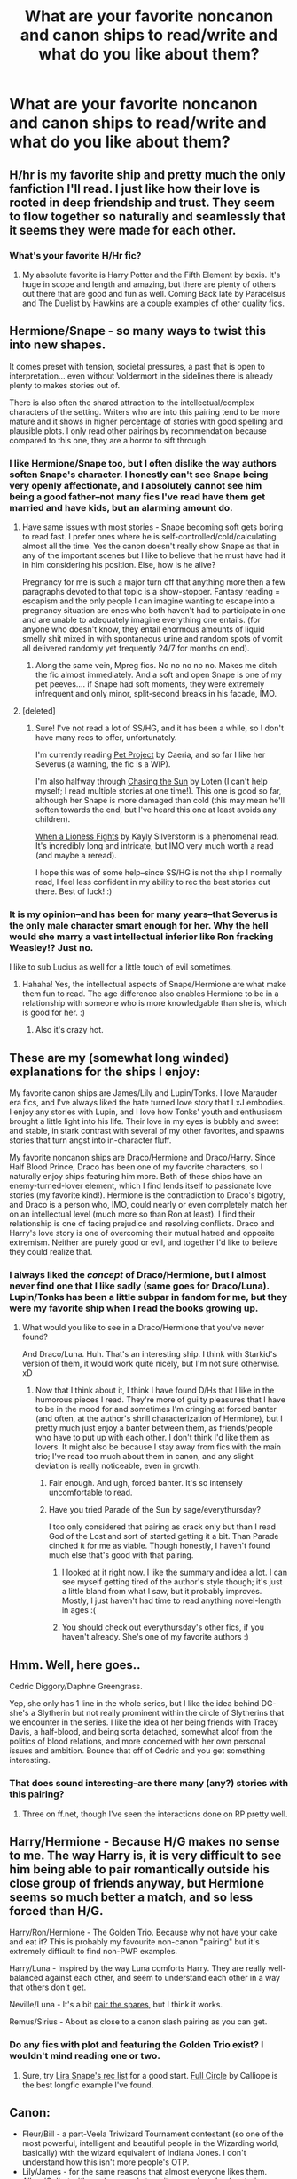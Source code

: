 #+TITLE: What are your favorite noncanon and canon ships to read/write and what do you like about them?

* What are your favorite noncanon and canon ships to read/write and what do you like about them?
:PROPERTIES:
:Author: Mel966
:Score: 8
:DateUnix: 1369714966.0
:DateShort: 2013-May-28
:END:

** H/hr is my favorite ship and pretty much the only fanfiction I'll read. I just like how their love is rooted in deep friendship and trust. They seem to flow together so naturally and seamlessly that it seems they were made for each other.
:PROPERTIES:
:Author: bnazario
:Score: 8
:DateUnix: 1369724999.0
:DateShort: 2013-May-28
:END:

*** What's your favorite H/Hr fic?
:PROPERTIES:
:Author: Mel966
:Score: 1
:DateUnix: 1369756642.0
:DateShort: 2013-May-28
:END:

**** My absolute favorite is Harry Potter and the Fifth Element by bexis. It's huge in scope and length and amazing, but there are plenty of others out there that are good and fun as well. Coming Back late by Paracelsus and The Duelist by Hawkins are a couple examples of other quality fics.
:PROPERTIES:
:Author: bnazario
:Score: 2
:DateUnix: 1369773040.0
:DateShort: 2013-May-29
:END:


** Hermione/Snape - so many ways to twist this into new shapes.

It comes preset with tension, societal pressures, a past that is open to interpretation... even without Voldermort in the sidelines there is already plenty to makes stories out of.

There is also often the shared attraction to the intellectual/complex characters of the setting. Writers who are into this pairing tend to be more mature and it shows in higher percentage of stories with good spelling and plausible plots. I only read other pairings by recommendation because compared to this one, they are a horror to sift through.
:PROPERTIES:
:Author: flupo42
:Score: 8
:DateUnix: 1369748898.0
:DateShort: 2013-May-28
:END:

*** I like Hermione/Snape too, but I often dislike the way authors soften Snape's character. I honestly can't see Snape being very openly affectionate, and I absolutely cannot see him being a good father--not many fics I've read have them get married and have kids, but an alarming amount do.
:PROPERTIES:
:Author: Mel966
:Score: 4
:DateUnix: 1369756851.0
:DateShort: 2013-May-28
:END:

**** Have same issues with most stories - Snape becoming soft gets boring to read fast. I prefer ones where he is self-controlled/cold/calculating almost all the time. Yes the canon doesn't really show Snape as that in any of the important scenes but I like to believe that he must have had it in him considering his position. Else, how is he alive?

Pregnancy for me is such a major turn off that anything more then a few paragraphs devoted to that topic is a show-stopper. Fantasy reading = escapism and the only people I can imagine wanting to escape into a pregnancy situation are ones who both haven't had to participate in one and are unable to adequately imagine everything one entails. (for anyone who doesn't know, they entail enormous amounts of liquid smelly shit mixed in with spontaneous urine and random spots of vomit all delivered randomly yet frequently 24/7 for months on end).
:PROPERTIES:
:Author: flupo42
:Score: 4
:DateUnix: 1369760027.0
:DateShort: 2013-May-28
:END:

***** Along the same vein, Mpreg fics. No no no no no. Makes me ditch the fic almost immediately. And a soft and open Snape is one of my pet peeves.... if Snape had soft moments, they were extremely infrequent and only minor, split-second breaks in his facade, IMO.
:PROPERTIES:
:Author: main_hoon_na
:Score: 3
:DateUnix: 1369815035.0
:DateShort: 2013-May-29
:END:


**** [deleted]
:PROPERTIES:
:Score: 3
:DateUnix: 1369784646.0
:DateShort: 2013-May-29
:END:

***** Sure! I've not read a lot of SS/HG, and it has been a while, so I don't have many recs to offer, unfortunately.

I'm currently reading [[http://www.fanfiction.net/s/2290003/1/Pet-Project][Pet Project]] by Caeria, and so far I like her Severus (a warning, the fic is a WIP).

I'm also halfway through [[http://www.fanfiction.net/s/7413926/1/Chasing-The-Sun][Chasing the Sun]] by Loten (I can't help myself; I read multiple stories at one time!). This one is good so far, although her Snape is more damaged than cold (this may mean he'll soften towards the end, but I've heard this one at least avoids any children).

[[http://www.fanfiction.net/s/2162474/1/When-A-Lioness-Fights][When a Lioness Fights]] by Kayly Silverstorm is a phenomenal read. It's incredibly long and intricate, but IMO very much worth a read (and maybe a reread).

I hope this was of some help--since SS/HG is not the ship I normally read, I feel less confident in my ability to rec the best stories out there. Best of luck! :)
:PROPERTIES:
:Author: Mel966
:Score: 1
:DateUnix: 1369882018.0
:DateShort: 2013-May-30
:END:


*** It is my opinion--and has been for many years--that Severus is the only male character smart enough for her. Why the hell would she marry a vast intellectual inferior like Ron fracking Weasley!? Just no.

I like to sub Lucius as well for a little touch of evil sometimes.
:PROPERTIES:
:Author: KloverCain
:Score: 5
:DateUnix: 1369753249.0
:DateShort: 2013-May-28
:END:

**** Hahaha! Yes, the intellectual aspects of Snape/Hermione are what make them fun to read. The age difference also enables Hermione to be in a relationship with someone who is more knowledgable than she is, which is good for her. :)
:PROPERTIES:
:Author: Mel966
:Score: 7
:DateUnix: 1369756928.0
:DateShort: 2013-May-28
:END:

***** Also it's crazy hot.
:PROPERTIES:
:Author: KloverCain
:Score: 5
:DateUnix: 1369763371.0
:DateShort: 2013-May-28
:END:


** These are my (somewhat long winded) explanations for the ships I enjoy:

My favorite canon ships are James/Lily and Lupin/Tonks. I love Marauder era fics, and I've always liked the hate turned love story that LxJ embodies. I enjoy any stories with Lupin, and I love how Tonks' youth and enthusiasm brought a little light into his life. Their love in my eyes is bubbly and sweet and stable, in stark contrast with several of my other favorites, and spawns stories that turn angst into in-character fluff.

My favorite noncanon ships are Draco/Hermione and Draco/Harry. Since Half Blood Prince, Draco has been one of my favorite characters, so I naturally enjoy ships featuring him more. Both of these ships have an enemy-turned-lover element, which I find lends itself to passionate love stories (my favorite kind!). Hermione is the contradiction to Draco's bigotry, and Draco is a person who, IMO, could nearly or even completely match her on an intellectual level (much more so than Ron at least). I find their relationship is one of facing prejudice and resolving conflicts. Draco and Harry's love story is one of overcoming their mutual hatred and opposite extremism. Neither are purely good or evil, and together I'd like to believe they could realize that.
:PROPERTIES:
:Author: Mel966
:Score: 8
:DateUnix: 1369716190.0
:DateShort: 2013-May-28
:END:

*** I always liked the /concept/ of Draco/Hermione, but I almost never find one that I like sadly (same goes for Draco/Luna). Lupin/Tonks has been a little subpar in fandom for me, but they were my favorite ship when I read the books growing up.
:PROPERTIES:
:Author: someorangegirl
:Score: 5
:DateUnix: 1369718457.0
:DateShort: 2013-May-28
:END:

**** What would you like to see in a Draco/Hermione that you've never found?

And Draco/Luna. Huh. That's an interesting ship. I think with Starkid's version of them, it would work quite nicely, but I'm not sure otherwise. xD
:PROPERTIES:
:Author: Mel966
:Score: 2
:DateUnix: 1369720133.0
:DateShort: 2013-May-28
:END:

***** Now that I think about it, I think I have found D/Hs that I like in the humorous pieces I read. They're more of guilty pleasures that I have to be in the mood for and sometimes I'm cringing at forced banter (and often, at the author's shrill characterization of Hermione), but I pretty much just enjoy a banter between them, as friends/people who have to put up with each other. I don't think I'd like them as lovers. It might also be because I stay away from fics with the main trio; I've read too much about them in canon, and any slight deviation is really noticeable, even in growth.
:PROPERTIES:
:Author: someorangegirl
:Score: 1
:DateUnix: 1369721865.0
:DateShort: 2013-May-28
:END:

****** Fair enough. And ugh, forced banter. It's so intensely uncomfortable to read.
:PROPERTIES:
:Author: Mel966
:Score: 4
:DateUnix: 1369721986.0
:DateShort: 2013-May-28
:END:


****** Have you tried Parade of the Sun by sage/everythursday?

I too only considered that pairing as crack only but than I read God of the Lost and sort of started getting it a bit. Than Parade cinched it for me as viable. Though honestly, I haven't found much else that's good with that pairing.
:PROPERTIES:
:Author: flupo42
:Score: 2
:DateUnix: 1369761096.0
:DateShort: 2013-May-28
:END:

******* I looked at it right now. I like the summary and idea a lot. I can see myself getting tired of the author's style though; it's just a little bland from what I saw, but it probably improves. Mostly, I just haven't had time to read anything novel-length in ages :(
:PROPERTIES:
:Author: someorangegirl
:Score: 1
:DateUnix: 1369764370.0
:DateShort: 2013-May-28
:END:


******* You should check out everythursday's other fics, if you haven't already. She's one of my favorite authors :)
:PROPERTIES:
:Author: Mel966
:Score: 1
:DateUnix: 1369775957.0
:DateShort: 2013-May-29
:END:


** Hmm. Well, here goes..

Cedric Diggory/Daphne Greengrass.

Yep, she only has 1 line in the whole series, but I like the idea behind DG- she's a Slytherin but not really prominent within the circle of Slytherins that we encounter in the series. I like the idea of her being friends with Tracey Davis, a half-blood, and being sorta detached, somewhat aloof from the politics of blood relations, and more concerned with her own personal issues and ambition. Bounce that off of Cedric and you get something interesting.
:PROPERTIES:
:Score: 7
:DateUnix: 1369721625.0
:DateShort: 2013-May-28
:END:

*** That does sound interesting--are there many (any?) stories with this pairing?
:PROPERTIES:
:Author: Mel966
:Score: 2
:DateUnix: 1369722074.0
:DateShort: 2013-May-28
:END:

**** Three on ff.net, though I've seen the interactions done on RP pretty well.
:PROPERTIES:
:Score: 2
:DateUnix: 1369724808.0
:DateShort: 2013-May-28
:END:


** Harry/Hermione - Because H/G makes no sense to me. The way Harry is, it is very difficult to see him being able to pair romantically outside his close group of friends anyway, but Hermione seems so much better a match, and so less forced than H/G.

Harry/Ron/Hermione - The Golden Trio. Because why not have your cake and eat it? This is probably my favourite non-canon "pairing" but it's extremely difficult to find non-PWP examples.

Harry/Luna - Inspired by the way Luna comforts Harry. They are really well-balanced against each other, and seem to understand each other in a way that others don't get.

Neville/Luna - It's a bit [[http://tvtropes.org/pmwiki/pmwiki.php/Main/PairTheSpares][pair the spares]], but I think it works.

Remus/Sirius - About as close to a canon slash pairing as you can get.
:PROPERTIES:
:Author: pseudo86
:Score: 5
:DateUnix: 1369784569.0
:DateShort: 2013-May-29
:END:

*** Do any fics with plot and featuring the Golden Trio exist? I wouldn't mind reading one or two.
:PROPERTIES:
:Author: Mel966
:Score: 1
:DateUnix: 1369882079.0
:DateShort: 2013-May-30
:END:

**** Sure, try [[http://lira-snape.livejournal.com/5931.html][Lira Snape's rec list]] for a good start. [[http://www.fictionalley.org/authors/calliope/FC.html][Full Circle]] by Calliope is the best longfic example I've found.
:PROPERTIES:
:Author: pseudo86
:Score: 1
:DateUnix: 1369904192.0
:DateShort: 2013-May-30
:END:


** Canon:

- Fleur/Bill - a part-Veela Triwizard Tournament contestant (so one of the most powerful, intelligent and beautiful people in the Wizarding world, basically) with the wizard equivalent of Indiana Jones. I don't understand how this isn't more people's OTP.
- Lily/James - for the same reasons that almost everyone likes them.
- Albus/Gellert - it's such a grand story, it spans decades (centuries, even) and it ends tragically. Twice.

I'll also occasionally seek out Romione, Tedromeda and Drastoria.

Non-canon:

- Remus/Sirius - possibly the most versatile ship I've ever come across, and to be honest last time I read the books they were more convincing than Ginny/Harry.
- Bellatrix/Voldemort - well it's sort of canon, but anyway. It's just a hell of a lot of dark fun.
- Luna/Harry - this is my fluff ship.
- Ginny/Pansy - I like dark!fic and lesbians.

I'm also up for non-PWP HRHr, Lily/Regulus, and a whole bunch of other ones I can't remember off the top of my head.
:PROPERTIES:
:Score: 4
:DateUnix: 1369837962.0
:DateShort: 2013-May-29
:END:


** I'm fond of Draco ships, particularly Draco/Luna and Draco/Astoria. For someone who grew up likely highly mistrustful of most people, I'm interested in what kind of relationships he'd pursue post-war. I like Luna because of the dichotomy, as they're both pretty set in their views of the world, but I think they would get along somewhat on an intellectual level, given the chance outside of their social spheres. She is just strange enough to get along with him.

Astoria is a blank slate but I like seeing what people do with her, since she /is/ who he eventually marries. Though for her, I'll probably always prefer my own headcanon, which is a pretty specific one of her being his psychiatrist. I like the idea that she's someone who facilitates much of Draco's growth but nothing that takes away his deep-set flaws, and she's enigmatic in her own right, which is my way of fighting the trope that Draco is the attractive one - I don't think that'd be true at all outside of Hogwarts.
:PROPERTIES:
:Author: someorangegirl
:Score: 3
:DateUnix: 1369718112.0
:DateShort: 2013-May-28
:END:

*** What's your favorite Draco/Luna fic? I've not read much that paired them up, but I'd love to try it. :)
:PROPERTIES:
:Author: Mel966
:Score: 4
:DateUnix: 1369720188.0
:DateShort: 2013-May-28
:END:

**** I haven't really either actually, hah. I'm not good at finding fics outside of next gens and one-shots. But [[http://www.harrypotterfanfiction.com/viewstory.php?psid=308510][Christmas In Prison]] is my designated headcanon for what happened in Malfoy Manor during Luna's stay, and it's the first one-shot I shove into people's faces when I make recommendations.
:PROPERTIES:
:Author: someorangegirl
:Score: 1
:DateUnix: 1369720673.0
:DateShort: 2013-May-28
:END:

***** Good choice for face-shoving, I actually liked it!
:PROPERTIES:
:Author: Mel966
:Score: 2
:DateUnix: 1369722021.0
:DateShort: 2013-May-28
:END:


** I like all Canon Pairing specially Ron/Hermione and Harry/Ginny except for Luna/Rofl I hate that.

for non Canon I like Harry/Luna, Neville/Luna, Harry/Hermione nad Snape/Lily i don't see much sense in Draco/Anyone or Snape/Hermione

I liked Protection from nargles and it's sequel. (oh the fluff!!!) It just Luna is such a quirky charcater with a hidden deep that seeing her in romantic situations is both funny and heartwarming at the same time

reading The moment it began. because Snape deserved better ;_;
:PROPERTIES:
:Author: Notosk
:Score: 3
:DateUnix: 1369772675.0
:DateShort: 2013-May-29
:END:

*** What's your favorite Harry/Luna story?
:PROPERTIES:
:Author: Mel966
:Score: 1
:DateUnix: 1369776075.0
:DateShort: 2013-May-29
:END:

**** [[http://www.fanfiction.net/s/7352166/1/Protection-From-Nargles]]

It has a sequel too. I liked it, it is a quick read, though. Only about 50K.
:PROPERTIES:
:Author: TheProfool
:Score: 3
:DateUnix: 1369806678.0
:DateShort: 2013-May-29
:END:

***** this one.
:PROPERTIES:
:Author: Notosk
:Score: 1
:DateUnix: 1369835392.0
:DateShort: 2013-May-29
:END:


***** I'll be sure to check it out!
:PROPERTIES:
:Author: Mel966
:Score: 1
:DateUnix: 1369882221.0
:DateShort: 2013-May-30
:END:


***** Yes.
:PROPERTIES:
:Author: paperhurts
:Score: 0
:DateUnix: 1370370441.0
:DateShort: 2013-Jun-04
:END:


** Canon: Ron/Hermione - Anything from Hermione's POV is usually comes from a more intelligent and mature perspective that avoids angsty emotional freak-out stuff and has a clear focus and narrative. Then you get the bottomless well of Potterdom that is the Weasley family, win/win.

Non-canon: Draco/Ginny - These are just fun to read as both characters are natural smartasses who constantly pick on each other. On top of that, you have the whole Weasley & Malfoy feud to play with. You simply cannot write this one without a tidal wave of drama from everyone on both sides.
:PROPERTIES:
:Author: SillyPseudonym
:Score: 3
:DateUnix: 1369805937.0
:DateShort: 2013-May-29
:END:


** Cannon: Tonks/Lupin- It just works.

Non Cannon:

Tonks/Harry: Counterbalances his seriousness with her goofiness

Daphne/Harry: For only having one line it seems like she is a fanfic favorite. She is a fun playground

Hermione/Harry: This is how Cannon should have went.

Dumbledore's Army and the Year of Darkness, ALL PARINGS
:PROPERTIES:
:Author: commando678
:Score: 3
:DateUnix: 1369832713.0
:DateShort: 2013-May-29
:END:
